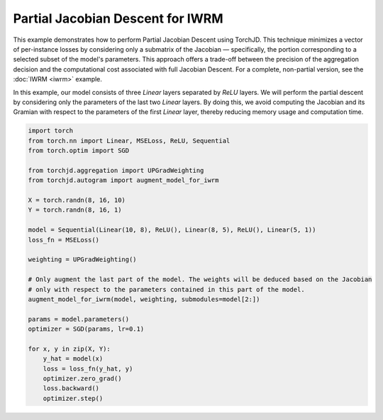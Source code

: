 Partial Jacobian Descent for IWRM
=================================

This example demonstrates how to perform Partial Jacobian Descent using TorchJD. This technique
minimizes a vector of per-instance losses by considering only a submatrix of the Jacobian —
specifically, the portion corresponding to a selected subset of the model's parameters. This
approach offers a trade-off between the precision of the aggregation decision and the computational
cost associated with full Jacobian Descent. For a complete, non-partial version, see the
:doc:`IWRM <iwrm>` example.

In this example, our model consists of three `Linear` layers separated by `ReLU` layers. We will
perform the partial descent by considering only the parameters of the last two `Linear` layers. By
doing this, we avoid computing the Jacobian and its Gramian with respect to the parameters of the
first `Linear` layer, thereby reducing memory usage and computation time.

.. code-block:: python

    import torch
    from torch.nn import Linear, MSELoss, ReLU, Sequential
    from torch.optim import SGD

    from torchjd.aggregation import UPGradWeighting
    from torchjd.autogram import augment_model_for_iwrm

    X = torch.randn(8, 16, 10)
    Y = torch.randn(8, 16, 1)

    model = Sequential(Linear(10, 8), ReLU(), Linear(8, 5), ReLU(), Linear(5, 1))
    loss_fn = MSELoss()

    weighting = UPGradWeighting()

    # Only augment the last part of the model. The weights will be deduced based on the Jacobian
    # only with respect to the parameters contained in this part of the model.
    augment_model_for_iwrm(model, weighting, submodules=model[2:])

    params = model.parameters()
    optimizer = SGD(params, lr=0.1)

    for x, y in zip(X, Y):
        y_hat = model(x)
        loss = loss_fn(y_hat, y)
        optimizer.zero_grad()
        loss.backward()
        optimizer.step()
